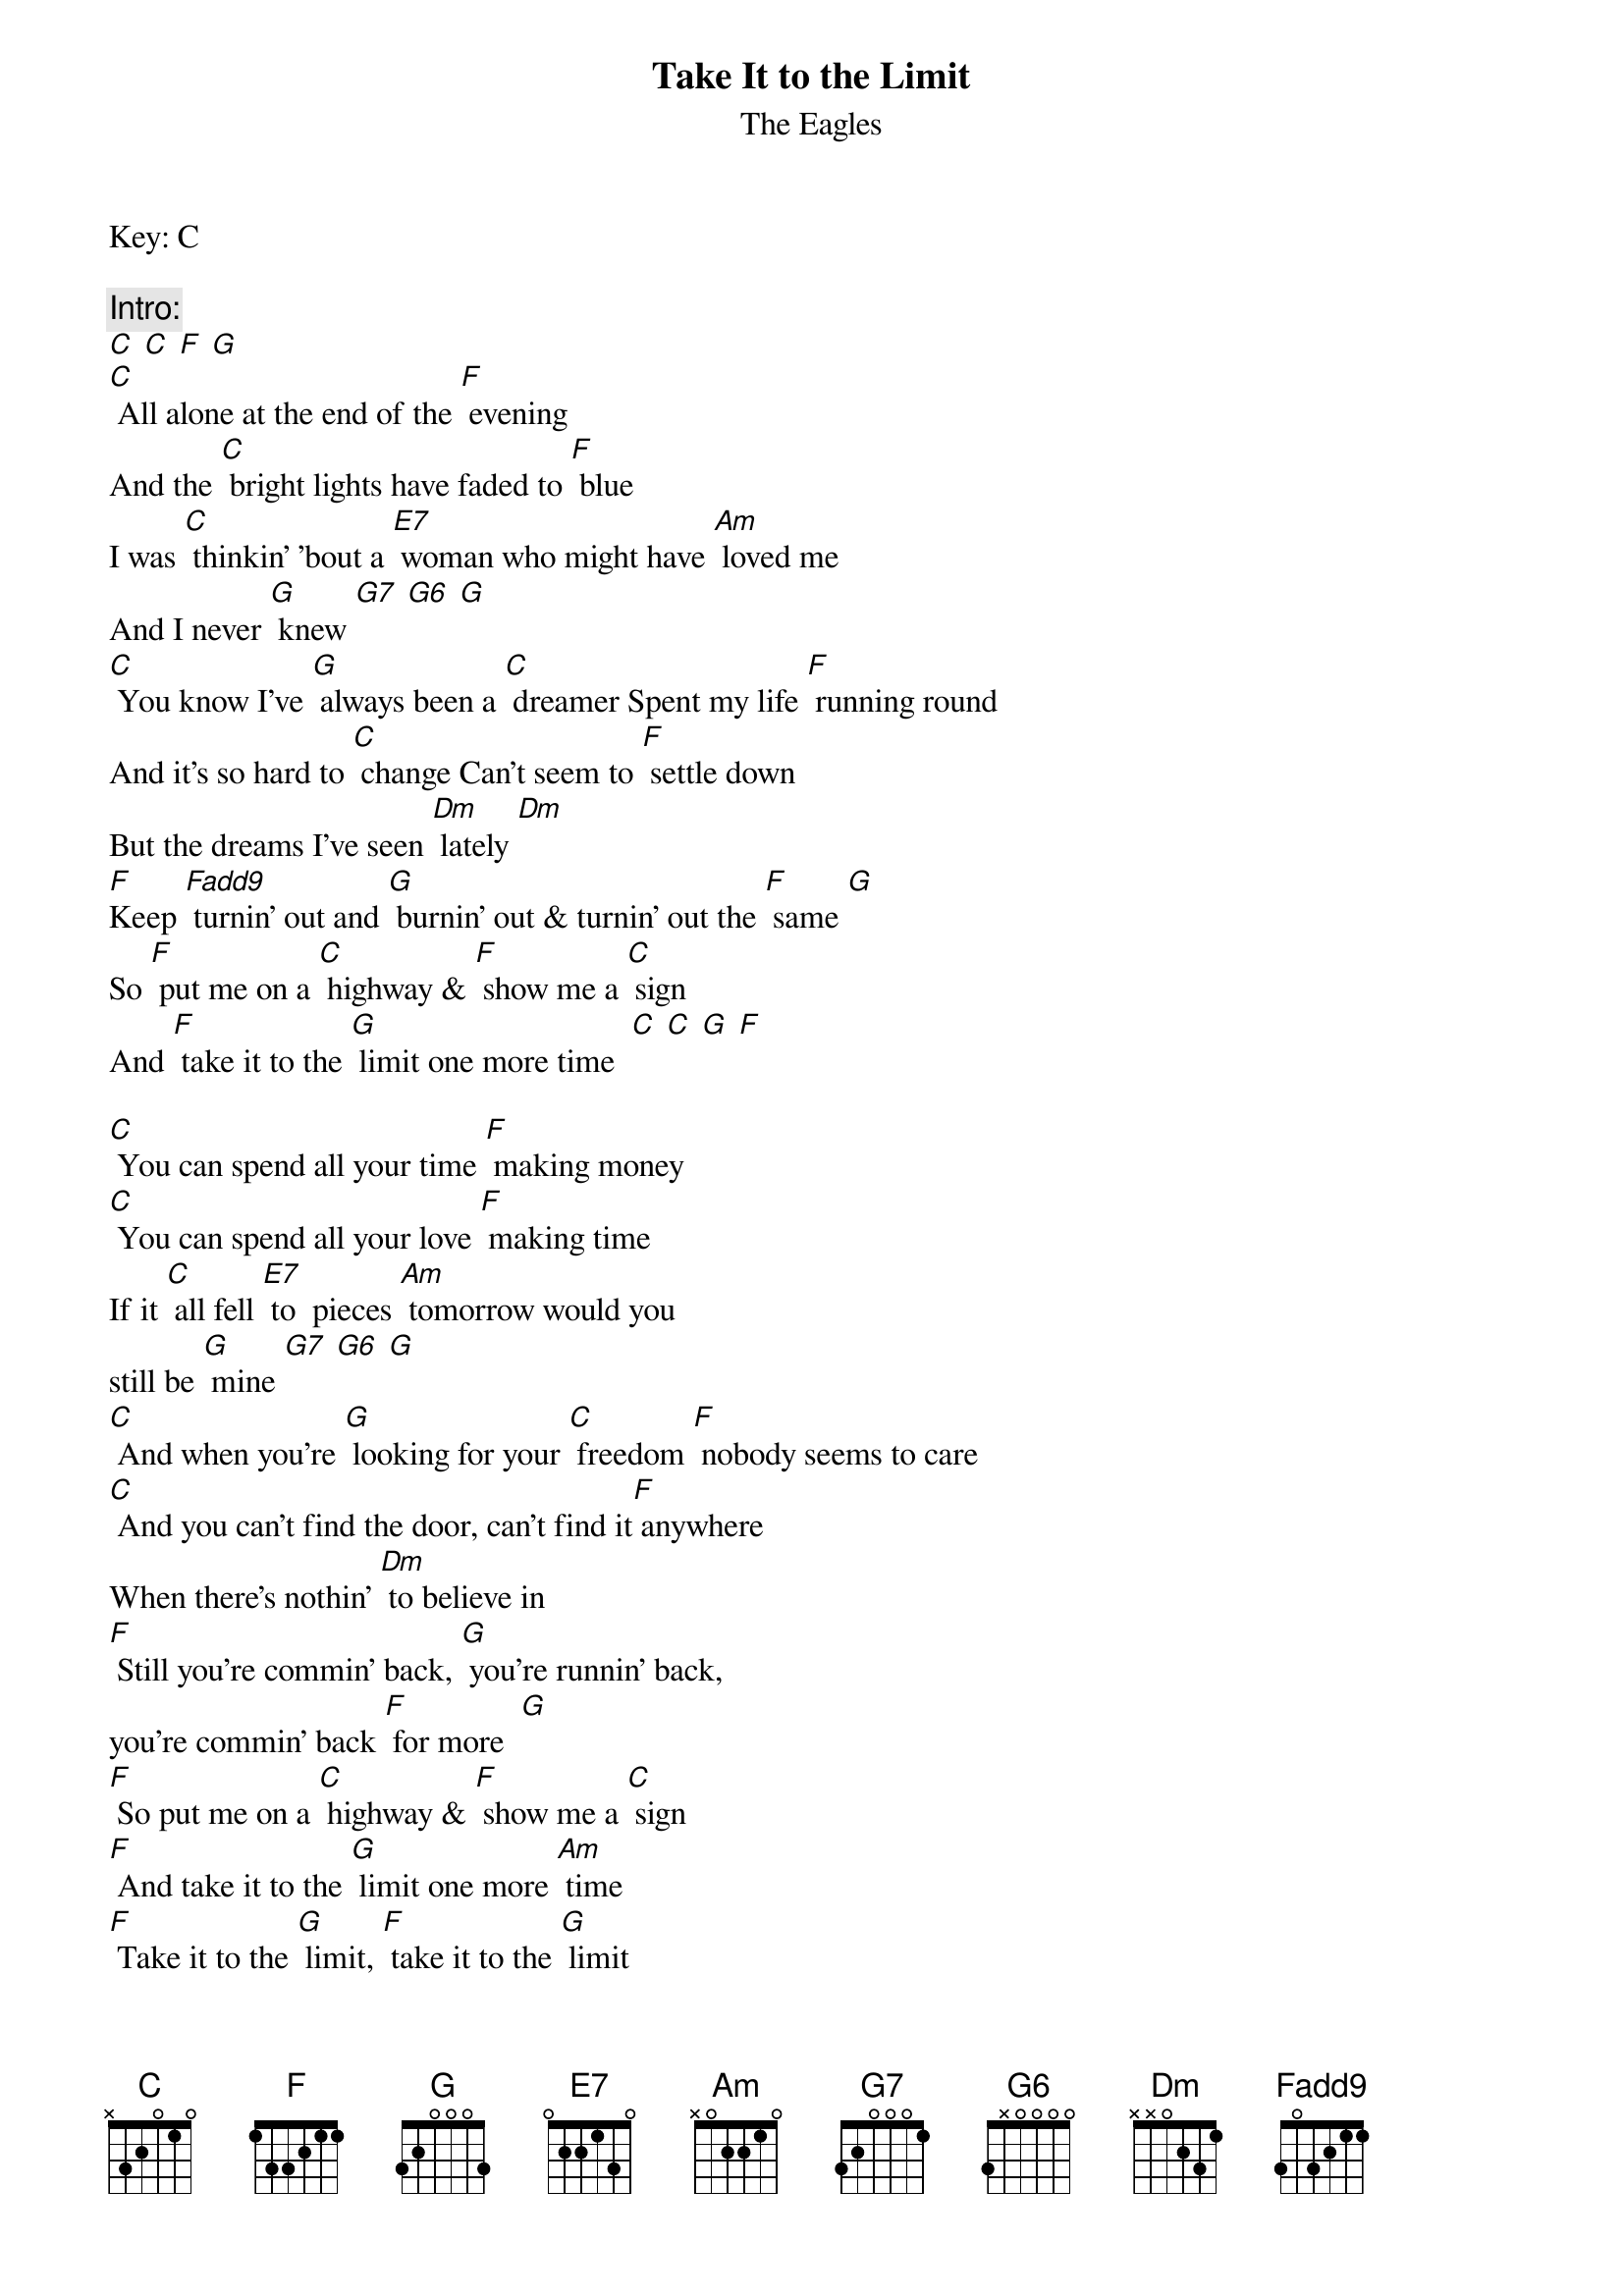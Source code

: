 {t: Take It to the Limit}
{st: The Eagles}
Key: C

{c: Intro:}
[C] [C] [F] [G]
[C] All alone at the end of the [F] evening
And the [C] bright lights have faded to [F] blue
I was [C] thinkin' 'bout a [E7] woman who might have [Am] loved me
And I never [G] knew [G7] [G6] [G]
[C] You know I've [G] always been a [C] dreamer Spent my life [F] running round
And it's so hard to [C] change Can't seem to [F] settle down
But the dreams I've seen [Dm] lately [Dm]
[F]Keep [Fadd9] turnin' out and [G] burnin' out & turnin' out the [F] same [G]
So [F] put me on a [C] highway & [F] show me a [C] sign
And [F] take it to the [G] limit one more time  [C] [C] [G] [F]

[C] You can spend all your time [F] making money
[C] You can spend all your love [F] making time
If it [C] all fell [E7] to  pieces [Am] tomorrow would you
still be [G] mine [G7] [G6] [G]
[C] And when you're [G] looking for your [C] freedom [F] nobody seems to care
[C] And you can't find the door, can't find it[F] anywhere
When there's nothin' [Dm] to believe in
[F] Still you're commin' back, [G] you're runnin' back,
you're commin' back [F] for more  [G]
[F] So put me on a [C] highway & [F] show me a [C] sign
[F] And take it to the [G] limit one more [Am] time
[F] Take it to the [G] limit, [F] take it to the [G] limit
[F] Take it to the [G] limit one more [C] time
[F] And take it to the [G] limit one more [Am] time
[F] Take it to the [G] limit, [F] take it to the [G] limit
[F] Take it to the [G] limit one more [C] time
